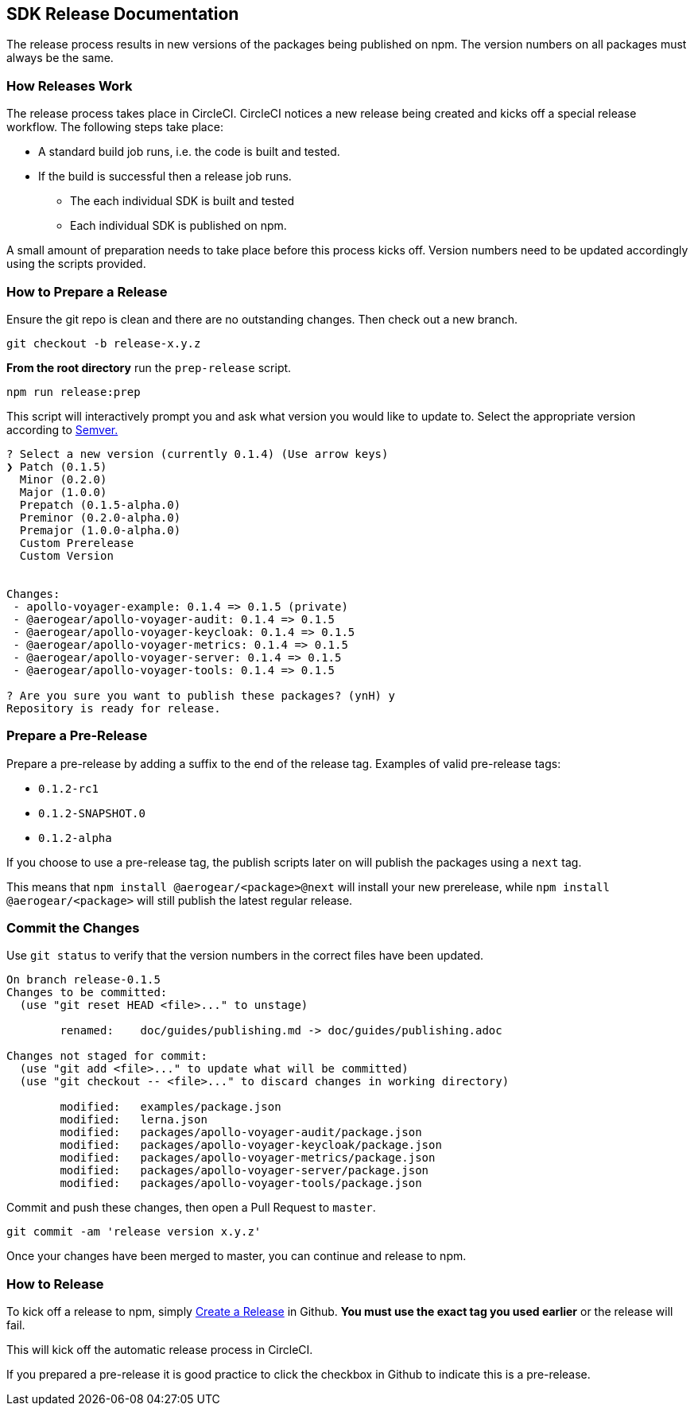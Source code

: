 == SDK Release Documentation

The release process results in new versions of the packages being published on npm. The version numbers on all packages must always be the same.

=== How Releases Work

The release process takes place in CircleCI. CircleCI notices a new release being created and kicks off a special release workflow. The following steps take place:

* A standard build job runs, i.e. the code is built and tested.
* If the build is successful then a release job runs.
  ** The each individual SDK is built and tested
  ** Each individual SDK is published on npm.

A small amount of preparation needs to take place before this process kicks off. Version numbers need to be updated accordingly using the scripts provided.

=== How to Prepare a Release

Ensure the git repo is clean and there are no outstanding changes. Then check out a new branch.

[source, bash]
--
git checkout -b release-x.y.z
--

**From the root directory** run the `prep-release` script.

[source, bash]
--
npm run release:prep
--

This script will interactively prompt you and ask what version you would like to update to. Select the appropriate version according to link:https://semver.org[Semver.]

[source,bash]
--
? Select a new version (currently 0.1.4) (Use arrow keys)
❯ Patch (0.1.5)
  Minor (0.2.0)
  Major (1.0.0)
  Prepatch (0.1.5-alpha.0)
  Preminor (0.2.0-alpha.0)
  Premajor (1.0.0-alpha.0)
  Custom Prerelease
  Custom Version


Changes:
 - apollo-voyager-example: 0.1.4 => 0.1.5 (private)
 - @aerogear/apollo-voyager-audit: 0.1.4 => 0.1.5
 - @aerogear/apollo-voyager-keycloak: 0.1.4 => 0.1.5
 - @aerogear/apollo-voyager-metrics: 0.1.4 => 0.1.5
 - @aerogear/apollo-voyager-server: 0.1.4 => 0.1.5
 - @aerogear/apollo-voyager-tools: 0.1.4 => 0.1.5

? Are you sure you want to publish these packages? (ynH) y
Repository is ready for release.
--

=== Prepare a Pre-Release

Prepare a pre-release by adding a suffix to the end of the release tag. Examples of valid pre-release tags:

* `0.1.2-rc1`
* `0.1.2-SNAPSHOT.0`
* `0.1.2-alpha`

If you choose to use a pre-release tag, the publish scripts later on will publish the packages using a `next` tag.

This means that `npm install @aerogear/<package>@next` will install your new prerelease, while `npm install @aerogear/<package>` will still publish the latest regular release.

=== Commit the Changes

Use `git status` to verify that the version numbers in the correct files have been updated.

[source, bash]
--
On branch release-0.1.5
Changes to be committed:
  (use "git reset HEAD <file>..." to unstage)

        renamed:    doc/guides/publishing.md -> doc/guides/publishing.adoc

Changes not staged for commit:
  (use "git add <file>..." to update what will be committed)
  (use "git checkout -- <file>..." to discard changes in working directory)

        modified:   examples/package.json
        modified:   lerna.json
        modified:   packages/apollo-voyager-audit/package.json
        modified:   packages/apollo-voyager-keycloak/package.json
        modified:   packages/apollo-voyager-metrics/package.json
        modified:   packages/apollo-voyager-server/package.json
        modified:   packages/apollo-voyager-tools/package.json
--

Commit and push these changes, then open a Pull Request to `master`.

[source, bash]
--
git commit -am 'release version x.y.z'
--

Once your changes have been merged to master, you can continue and release to npm.

=== How to Release

To kick off a release to npm, simply link:https://help.github.com/articles/creating-releases/[Create a Release] in Github. **You must use the exact tag you used earlier** or the release will fail.

This will kick off the automatic release process in CircleCI.

If you prepared a pre-release it is good practice to click the checkbox in Github to indicate this is a pre-release.
